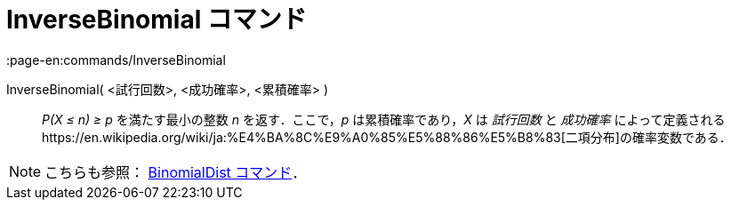 = InverseBinomial コマンド
:page-en:commands/InverseBinomial
ifdef::env-github[:imagesdir: /ja/modules/ROOT/assets/images]

InverseBinomial( <試行回数>, <成功確率>, <累積確率> )::
  _P(X ≤ n) ≥ p_ を満たす最小の整数 _n_ を返す．ここで，_p_ は累積確率であり，_X_ は _試行回数_ と _成功確率_
  によって定義されるhttps://en.wikipedia.org/wiki/ja:%E4%BA%8C%E9%A0%85%E5%88%86%E5%B8%83[二項分布]の確率変数である．

[NOTE]
====

こちらも参照： xref:/commands/BinomialDist.adoc[BinomialDist コマンド]．

====
